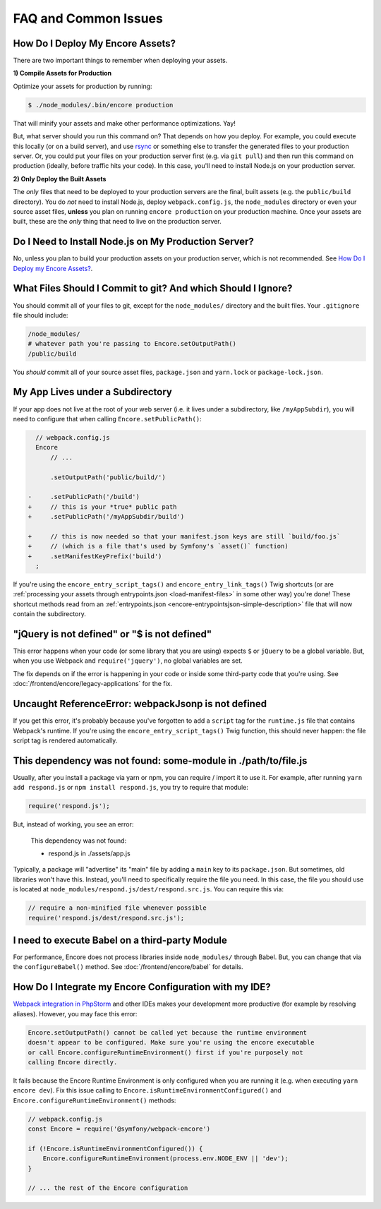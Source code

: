 FAQ and Common Issues
=====================

.. _how-do-i-deploy-my-encore-assets:

How Do I Deploy My Encore Assets?
---------------------------------

There are two important things to remember when deploying your assets.

**1) Compile Assets for Production**

Optimize your assets for production by running:

.. code-block:: terminal

    $ ./node_modules/.bin/encore production

That will minify your assets and make other performance optimizations. Yay!

But, what server should you run this command on? That depends on how you deploy.
For example, you could execute this locally (or on a build server), and use
`rsync`_ or something else to transfer the generated files to your production
server. Or, you could put your files on your production server first (e.g. via
``git pull``) and then run this command on production (ideally, before traffic
hits your code). In this case, you'll need to install Node.js on your production
server.

**2) Only Deploy the Built Assets**

The *only* files that need to be deployed to your production servers are the
final, built assets (e.g. the ``public/build`` directory). You do *not* need to install
Node.js, deploy ``webpack.config.js``, the ``node_modules`` directory or even your source
asset files, **unless** you plan on running ``encore production`` on your production
machine. Once your assets are built, these are the *only* thing that need to live
on the production server.

Do I Need to Install Node.js on My Production Server?
-----------------------------------------------------

No, unless you plan to build your production assets on your production server,
which is not recommended. See `How Do I Deploy my Encore Assets?`_.

What Files Should I Commit to git? And which Should I Ignore?
-------------------------------------------------------------

You should commit all of your files to git, except for the ``node_modules/`` directory
and the built files. Your ``.gitignore`` file should include:

.. code-block:: text

    /node_modules/
    # whatever path you're passing to Encore.setOutputPath()
    /public/build

You *should* commit all of your source asset files, ``package.json`` and ``yarn.lock`` or ``package-lock.json``.

My App Lives under a Subdirectory
---------------------------------

If your app does not live at the root of your web server (i.e. it lives under a subdirectory,
like ``/myAppSubdir``), you will need to configure that when calling ``Encore.setPublicPath()``:

.. code-block:: diff

      // webpack.config.js
      Encore
          // ...

          .setOutputPath('public/build/')

    -     .setPublicPath('/build')
    +     // this is your *true* public path
    +     .setPublicPath('/myAppSubdir/build')

    +     // this is now needed so that your manifest.json keys are still `build/foo.js`
    +     // (which is a file that's used by Symfony's `asset()` function)
    +     .setManifestKeyPrefix('build')
      ;

If you're using the ``encore_entry_script_tags()`` and ``encore_entry_link_tags()``
Twig shortcuts (or are :ref:`processing your assets through entrypoints.json <load-manifest-files>`
in some other way) you're done! These shortcut methods read from an
:ref:`entrypoints.json <encore-entrypointsjson-simple-description>` file that will
now contain the subdirectory.

"jQuery is not defined" or "$ is not defined"
---------------------------------------------

This error happens when your code (or some library that you are using) expects ``$``
or ``jQuery`` to be a global variable. But, when you use Webpack and ``require('jquery')``,
no global variables are set.

The fix depends on if the error is happening in your code or inside some third-party
code that you're using. See :doc:`/frontend/encore/legacy-applications` for the fix.

Uncaught ReferenceError: webpackJsonp is not defined
----------------------------------------------------

If you get this error, it's probably because you've forgotten to add a ``script``
tag for the ``runtime.js`` file that contains Webpack's runtime. If you're using
the ``encore_entry_script_tags()`` Twig function, this should never happen: the
file script tag is rendered automatically.

This dependency was not found: some-module in ./path/to/file.js
---------------------------------------------------------------

Usually, after you install a package via yarn or npm, you can require / import
it to use it. For example, after running ``yarn add respond.js`` or ``npm install respond.js``,
you try to require that module:

.. code-block:: javascript

    require('respond.js');

But, instead of working, you see an error:

    This dependency was not found:

    * respond.js in ./assets/app.js

Typically, a package will "advertise" its "main" file by adding a ``main`` key to
its ``package.json``. But sometimes, old libraries won't have this. Instead, you'll
need to specifically require the file you need. In this case, the file you should
use is located at ``node_modules/respond.js/dest/respond.src.js``. You can require
this via:

.. code-block:: javascript

    // require a non-minified file whenever possible
    require('respond.js/dest/respond.src.js');

I need to execute Babel on a third-party Module
-----------------------------------------------

For performance, Encore does not process libraries inside ``node_modules/`` through
Babel. But, you can change that via the ``configureBabel()`` method. See
:doc:`/frontend/encore/babel` for details.

.. _`rsync`: https://rsync.samba.org/

How Do I Integrate my Encore Configuration with my IDE?
-------------------------------------------------------

`Webpack integration in PhpStorm`_ and other IDEs makes your development more
productive (for example by resolving aliases). However, you may face this error:

.. code-block:: text

    Encore.setOutputPath() cannot be called yet because the runtime environment
    doesn't appear to be configured. Make sure you're using the encore executable
    or call Encore.configureRuntimeEnvironment() first if you're purposely not
    calling Encore directly.

It fails because the Encore Runtime Environment is only configured when you are
running it (e.g. when executing ``yarn encore dev``). Fix this issue calling to
``Encore.isRuntimeEnvironmentConfigured()`` and
``Encore.configureRuntimeEnvironment()`` methods:

.. code-block:: javascript

    // webpack.config.js
    const Encore = require('@symfony/webpack-encore')

    if (!Encore.isRuntimeEnvironmentConfigured()) {
        Encore.configureRuntimeEnvironment(process.env.NODE_ENV || 'dev');
    }

    // ... the rest of the Encore configuration

.. _`Webpack integration in PhpStorm`: https://www.jetbrains.com/help/phpstorm/using-webpack.html
